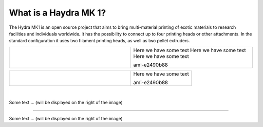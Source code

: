 ################################
What is a Haydra MK 1?
################################

The Hydra MK1 is an open source project that aims to bring multi-material printing of exotic materials to research facilities and individuals worldwide. It has the possibility to connect up to four printing heads or other attachments. In the standard configuration it uses two filament printing heads, as well as two pellet extruders.

+-------------------------------+-----------------------------------------------------------------------+
| .. figure:: img/Extruders.png | Here we have some text Here we have some text Here we have some text  |
|   :figwidth: 300px            |                                                                       |
|   :alt: Left floating image   | ami-e2490b88                                                          |
+-------------------------------+-----------------------------------------------------------------------+

+-------------------------------+--------------------------+
| .. figure:: img/Extruders.png | Here we have some text   |
|   :figwidth: 300px            |                          |
|   :alt: Left floating image   | ami-e2490b88             |
+-------------------------------+--------------------------+

|
.. figure:: img/Extruders.png
   :figwidth: 300px
   :alt: Left floating image
   :class: with-shadow float-left

Some text ... (will be displayed on the right of the image)

.. rst-class::  clear-both

----------------------------

.. figure:: img/Extruders.png
   :figwidth: 300px
   :alt: Left floating image
   :class: with-shadow float-left

Some text ... (will be displayed on the right of the image)

.. rst-class::  clear-both


